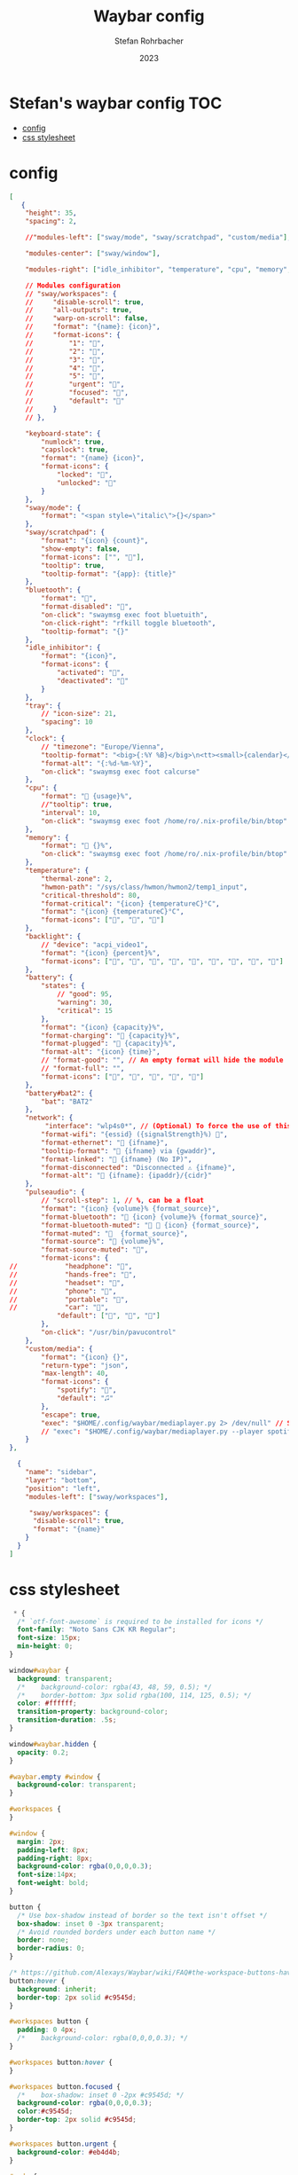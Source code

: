 #+title: Waybar config
#+author: Stefan Rohrbacher
#+date: 2023
#+auto_tangle: t

* Stefan's waybar config :TOC:
- [[#config][config]]
- [[#css-stylesheet][css stylesheet]]

* config
#+begin_src json :tangle config
[
   {
    "height": 35,
    "spacing": 2,

    //"modules-left": ["sway/mode", "sway/scratchpad", "custom/media"],

    "modules-center": ["sway/window"],

    "modules-right": ["idle_inhibitor", "temperature", "cpu", "memory", "network", "bluetooth", "pulseaudio", "backlight", "battery", "tray", "clock"],

    // Modules configuration
    // "sway/workspaces": {
    //     "disable-scroll": true,
    //     "all-outputs": true,
    //     "warp-on-scroll": false,
    //     "format": "{name}: {icon}",
    //     "format-icons": {
    //         "1": "",
    //         "2": "",
    //         "3": "",
    //         "4": "",
    //         "5": "",
    //         "urgent": "",
    //         "focused": "",
    //         "default": ""
    //     }
    // },

    "keyboard-state": {
        "numlock": true,
        "capslock": true,
        "format": "{name} {icon}",
        "format-icons": {
            "locked": "",
            "unlocked": ""
        }
    },
    "sway/mode": {
        "format": "<span style=\"italic\">{}</span>"
    },
    "sway/scratchpad": {
        "format": "{icon} {count}",
        "show-empty": false,
        "format-icons": ["", ""],
        "tooltip": true,
        "tooltip-format": "{app}: {title}"
    },
    "bluetooth": {
        "format": "󰂯",
        "format-disabled": "󰂲",
        "on-click": "swaymsg exec foot bluetuith",
        "on-click-right": "rfkill toggle bluetooth",
        "tooltip-format": "{}"
    },
    "idle_inhibitor": {
        "format": "{icon}",
        "format-icons": {
            "activated": "",
            "deactivated": ""
        }
    },
    "tray": {
        // "icon-size": 21,
        "spacing": 10
    },
    "clock": {
        // "timezone": "Europe/Vienna",
        "tooltip-format": "<big>{:%Y %B}</big>\n<tt><small>{calendar}</small></tt>",
        "format-alt": "{:%d-%m-%Y}",
        "on-click": "swaymsg exec foot calcurse"
    },
    "cpu": {
        "format": " {usage}%",
        //"tooltip": true,
        "interval": 10,
        "on-click": "swaymsg exec foot /home/ro/.nix-profile/bin/btop"
    },
    "memory": {
        "format": " {}%",
        "on-click": "swaymsg exec foot /home/ro/.nix-profile/bin/btop"
    },
    "temperature": {
        "thermal-zone": 2,
        "hwmon-path": "/sys/class/hwmon/hwmon2/temp1_input",
        "critical-threshold": 80,
        "format-critical": "{icon} {temperatureC}°C",
        "format": "{icon} {temperatureC}°C",
        "format-icons": ["", "", ""]
    },
    "backlight": {
        // "device": "acpi_video1",
        "format": "{icon} {percent}%",
        "format-icons": ["", "", "", "", "", "", "", "", ""]
    },
    "battery": {
        "states": {
            // "good": 95,
            "warning": 30,
            "critical": 15
        },
        "format": "{icon} {capacity}%",
        "format-charging": " {capacity}%",
        "format-plugged": " {capacity}%",
        "format-alt": "{icon} {time}",
        // "format-good": "", // An empty format will hide the module
        // "format-full": "",
        "format-icons": ["", "", "", "", ""]
    },
    "battery#bat2": {
        "bat": "BAT2"
    },
    "network": {
         "interface": "wlp4s0*", // (Optional) To force the use of this interface
        "format-wifi": "{essid} ({signalStrength}%) ",
        "format-ethernet": " {ifname}",
        "tooltip-format": " {ifname} via {gwaddr}",
        "format-linked": " {ifname} (No IP)",
        "format-disconnected": "Disconnected ⚠ {ifname}",
        "format-alt": " {ifname}: {ipaddr}/{cidr}"
    },
    "pulseaudio": {
        // "scroll-step": 1, // %, can be a float
        "format": "{icon} {volume}% {format_source}",
        "format-bluetooth": " {icon} {volume}% {format_source}",
        "format-bluetooth-muted": "  {icon} {format_source}",
        "format-muted": "  {format_source}",
        "format-source": " {volume}%",
        "format-source-muted": "",
        "format-icons": {
//            "headphone": "",
//            "hands-free": "",
//            "headset": "",
//            "phone": "",
//            "portable": "",
//            "car": "",
            "default": ["", "", ""]
        },
        "on-click": "/usr/bin/pavucontrol"
    },
    "custom/media": {
        "format": "{icon} {}",
        "return-type": "json",
        "max-length": 40,
        "format-icons": {
            "spotify": "",
            "default": "🎜"
        },
        "escape": true,
        "exec": "$HOME/.config/waybar/mediaplayer.py 2> /dev/null" // Script in resources folder
        // "exec": "$HOME/.config/waybar/mediaplayer.py --player spotify 2> /dev/null" // Filter player based on name
    }
},

  {
    "name": "sidebar",
    "layer": "bottom",
    "position": "left",
    "modules-left": ["sway/workspaces"],

     "sway/workspaces": {
      "disable-scroll": true,
      "format": "{name}"
    }
  }
]
#+end_src

* css stylesheet
#+begin_src css :tangle style.css
 * {
  /* `otf-font-awesome` is required to be installed for icons */
  font-family: "Noto Sans CJK KR Regular";
  font-size: 15px;
  min-height: 0;
}

window#waybar {
  background: transparent;
  /*    background-color: rgba(43, 48, 59, 0.5); */
  /*    border-bottom: 3px solid rgba(100, 114, 125, 0.5); */
  color: #ffffff;
  transition-property: background-color;
  transition-duration: .5s;
}

window#waybar.hidden {
  opacity: 0.2;
}

#waybar.empty #window {
  background-color: transparent;
}

#workspaces {
}

#window {
  margin: 2px;
  padding-left: 8px;
  padding-right: 8px;
  background-color: rgba(0,0,0,0.3);
  font-size:14px;
  font-weight: bold;
}

button {
  /* Use box-shadow instead of border so the text isn't offset */
  box-shadow: inset 0 -3px transparent;
  /* Avoid rounded borders under each button name */
  border: none;
  border-radius: 0;
}

/* https://github.com/Alexays/Waybar/wiki/FAQ#the-workspace-buttons-have-a-strange-hover-effect */
button:hover {
  background: inherit;
  border-top: 2px solid #c9545d;
}

#workspaces button {
  padding: 0 4px;
  /*    background-color: rgba(0,0,0,0.3); */
}

#workspaces button:hover {
}

#workspaces button.focused {
  /*    box-shadow: inset 0 -2px #c9545d; */
  background-color: rgba(0,0,0,0.3);
  color:#c9545d;
  border-top: 2px solid #c9545d;
}

#workspaces button.urgent {
  background-color: #eb4d4b;
}

#mode {
  background-color: #64727D;
  border-bottom: 3px solid #ffffff;
}

#clock,
#battery,
#cpu,
#memory,
#disk,
#temperature,
#backlight,
#network,
#pulseaudio,
#wireplumber,
#custom-media,
#tray,
#mode,
#idle_inhibitor,
#scratchpad,
#mpd {
  margin: 2px;
  padding-left: 4px;
  padding-right: 4px;
  background-color: rgba(0,0,0,0.3);
  color: #ffffff;
}

/* If workspaces is the leftmost module, omit left margin */
.modules-left > widget:first-child > #workspaces {
  margin-left: 0;
}

/* If workspaces is the rightmost module, omit right margin */
.modules-right > widget:last-child > #workspaces {
  margin-right: 0;
}

#clock {
  font-size:14px;
  font-weight: bold;
}

#battery icon {
  color: red;
}

#battery.charging, #battery.plugged {
  color: #ffffff;
  background-color: #26A65B;
}

@keyframes blink {
  to {
    background-color: #ffffff;
    color: #000000;
  }
}

#battery.warning:not(.charging) {
  background-color: #f53c3c;
  color: #ffffff;
  animation-name: blink;
  animation-duration: 0.5s;
  animation-timing-function: linear;
  animation-iteration-count: infinite;
  animation-direction: alternate;
}

#battery.critical:not(.charging) {
  background-color: #f53c3c;
  color: #ffffff;
  animation-name: blink;
  animation-duration: 0.5s;
  animation-timing-function: linear;
  animation-iteration-count: infinite;
  animation-direction: alternate;
}

label:focus {
  background-color: #000000;
}

#network.disconnected {
  background-color: #f53c3c;
}

#temperature.critical {
  background-color: #eb4d4b;
}

#idle_inhibitor.activated {
  background-color: #ecf0f1;
  color: #2d3436;
}

#tray > .passive {
  -gtk-icon-effect: dim;
}

#tray > .needs-attention {
  -gtk-icon-effect: highlight;
  background-color: #eb4d4b;
}

/*

window#waybar.solo {
background-color: #FFFFFF;
}

window#waybar.termite {
background-color: #3F3F3F;
}

window#waybar.chromium {
background-color: #000000;
border: none;
}
 */
#+end_src
